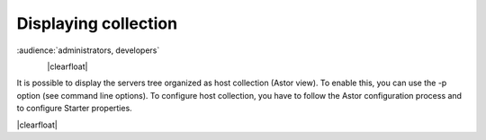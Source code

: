 .. |br| raw:: html

   <br />

.. |clearfloat|  raw:: html

    <div class="clearer"></div>

Displaying collection
*********************

:audience:`administrators, developers`

.. figure:: collection_view.jpg
   :align:   left

|clearfloat|

It is possible to display the servers tree organized as host collection (Astor view). To enable this, you can use the -p option (see command line options).
To configure host collection, you have to follow the Astor configuration process and to configure Starter properties.

|clearfloat|

